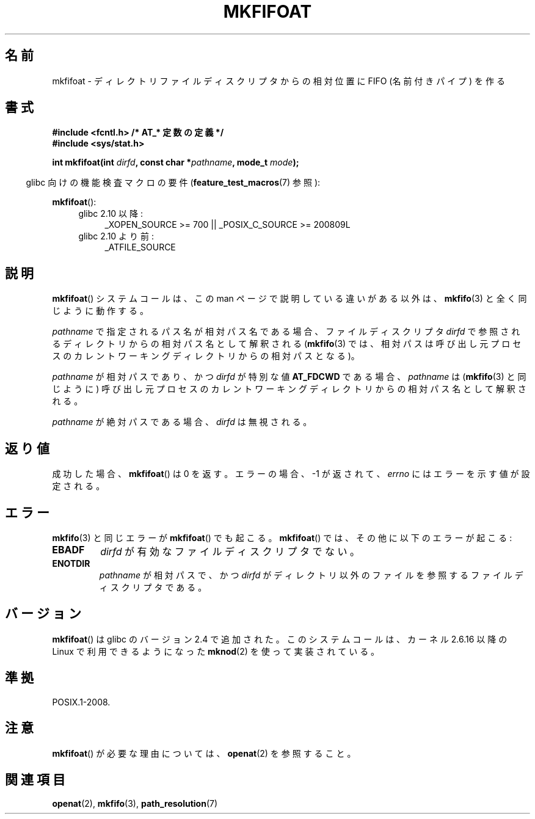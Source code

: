 .\" Hey Emacs! This file is -*- nroff -*- source.
.\"
.\" This manpage is Copyright (C) 2006, Michael Kerrisk
.\"
.\" Permission is granted to make and distribute verbatim copies of this
.\" manual provided the copyright notice and this permission notice are
.\" preserved on all copies.
.\"
.\" Permission is granted to copy and distribute modified versions of this
.\" manual under the conditions for verbatim copying, provided that the
.\" entire resulting derived work is distributed under the terms of a
.\" permission notice identical to this one.
.\"
.\" Since the Linux kernel and libraries are constantly changing, this
.\" manual page may be incorrect or out-of-date.  The author(s) assume no
.\" responsibility for errors or omissions, or for damages resulting from
.\" the use of the information contained herein.  The author(s) may not
.\" have taken the same level of care in the production of this manual,
.\" which is licensed free of charge, as they might when working
.\" professionally.
.\"
.\" Formatted or processed versions of this manual, if unaccompanied by
.\" the source, must acknowledge the copyright and authors of this work.
.\"
.\" Japanese Version Copyright (c) 2006 Yuichi SATO
.\"         all rights reserved.
.\" Translated 2006-08-04 by Yuichi SATO <ysato444@yahoo.co.jp>, LDP v2.36
.\"
.TH MKFIFOAT 3 2009-12-13 "Linux" "Linux Programmer's Manual"
.\"O .SH NAME
.SH 名前
.\"O mkfifoat \- make a FIFO (named pipe) relative to a directory file descriptor
mkfifoat \- ディレクトリファイルディスクリプタからの相対位置に FIFO (名前付きパイプ) を作る
.\"O .SH SYNOPSIS
.SH 書式
.nf
.\"O .B #include <fcntl.h>           /* Definition of AT_* constants */
.B #include <fcntl.h>           /* AT_* 定数の定義 */
.B #include <sys/stat.h>
.sp
.BI "int mkfifoat(int " dirfd ", const char *" pathname ", mode_t " mode );
.fi
.sp
.in -4n
.\"O Feature Test Macro Requirements for glibc (see
.\"O .BR feature_test_macros (7)):
glibc 向けの機能検査マクロの要件
.RB ( feature_test_macros (7)
参照):
.in
.sp
.BR mkfifoat ():
.PD 0
.ad l
.RS 4
.TP 4
.\"O Since glibc 2.10:
.\"O _XOPEN_SOURCE\ >=\ 700 || _POSIX_C_SOURCE\ >=\ 200809L
glibc 2.10 以降:
_XOPEN_SOURCE\ >=\ 700 || _POSIX_C_SOURCE\ >=\ 200809L
.TP
.\"O Before glibc 2.10:
glibc 2.10 より前:
_ATFILE_SOURCE
.RE
.ad
.PD
.\"O .SH DESCRIPTION
.SH 説明
.\"O The
.\"O .BR mkfifoat ()
.\"O system call operates in exactly the same way as
.\"O .BR mkfifo (3),
.\"O except for the differences described in this manual page.
.BR mkfifoat ()
システムコールは、この man ページで説明している違いがある以外は、
.BR mkfifo (3)
と全く同じように動作する。

.\"O If the pathname given in
.\"O .I pathname
.\"O is relative, then it is interpreted relative to the directory
.\"O referred to by the file descriptor
.\"O .I dirfd
.\"O (rather than relative to the current working directory of
.\"O the calling process, as is done by
.\"O .BR mkfifo (3)
.\"O for a relative pathname).
.I pathname
で指定されるパス名が相対パス名である場合、
ファイルディスクリプタ
.I dirfd
で参照されるディレクトリからの相対パス名として解釈される
.RB ( mkfifo (3)
では、相対パスは呼び出し元プロセスの
カレントワーキングディレクトリからの相対パスとなる)。

.\"O If
.\"O .I pathname
.\"O is relative and
.\"O .I dirfd
.\"O is the special value
.\"O .BR AT_FDCWD ,
.\"O then
.\"O .I pathname
.\"O is interpreted relative to the current working
.\"O directory of the calling process (like
.\"O .BR mkfifo (3)).
.I pathname
が相対パスであり、かつ
.I dirfd
が特別な値
.B AT_FDCWD
である場合、
.I pathname
は
.RB ( mkfifo (3)
と同じように) 呼び出し元プロセスの
カレントワーキングディレクトリからの相対パス名として解釈される。

.\"O If
.\"O .I pathname
.\"O is absolute, then
.\"O .I dirfd
.\"O is ignored.
.I pathname
が絶対パスである場合、
.I dirfd
は無視される。
.\"O .SH "RETURN VALUE"
.SH 返り値
.\"O On success,
.\"O .BR mkfifoat ()
.\"O returns 0.
成功した場合、
.BR mkfifoat ()
は 0 を返す。
.\"O On error, \-1 is returned and
.\"O .I errno
.\"O is set to indicate the error.
エラーの場合、\-1 が返されて、
.I errno
にはエラーを示す値が設定される。
.\"O .SH ERRORS
.SH エラー
.\"O The same errors that occur for
.\"O .BR mkfifo (3)
.\"O can also occur for
.\"O .BR mkfifoat ().
.BR mkfifo (3)
と同じエラーが
.BR mkfifoat ()
でも起こる。
.\"O The following additional errors can occur for
.\"O .BR mkfifoat ():
.BR mkfifoat ()
では、その他に以下のエラーが起こる:
.TP
.B EBADF
.\"O .I dirfd
.\"O is not a valid file descriptor.
.I dirfd
が有効なファイルディスクリプタでない。
.TP
.B ENOTDIR
.\"O .I pathname
.\"O is a relative path and
.\"O .I dirfd
.\"O is a file descriptor referring to a file other than a directory.
.I pathname
が相対パスで、かつ
.I dirfd
がディレクトリ以外のファイルを参照するファイルディスクリプタである。
.\"O .SH VERSIONS
.SH バージョン
.\"O .BR mkfifoat ()
.\"O was added to glibc in version 2.4.
.BR mkfifoat ()
は glibc のバージョン 2.4 で追加された。
.\"O It is implemented using
.\"O .BR mknod (2),
.\"O available on Linux since kernel 2.6.16.
このシステムコールは、
カーネル 2.6.16 以降の Linux で利用できるようになった
.BR mknod (2)
を使って実装されている。
.\"O .SH "CONFORMING TO"
.SH 準拠
POSIX.1-2008.
.\"O .SH NOTES
.SH 注意
.\"O See
.\"O .BR openat (2)
.\"O for an explanation of the need for
.\"O .BR mkfifoat ().
.BR mkfifoat ()
が必要な理由については、
.BR openat (2)
を参照すること。
.\"O .SH "SEE ALSO"
.SH 関連項目
.BR openat (2),
.BR mkfifo (3),
.BR path_resolution (7)
